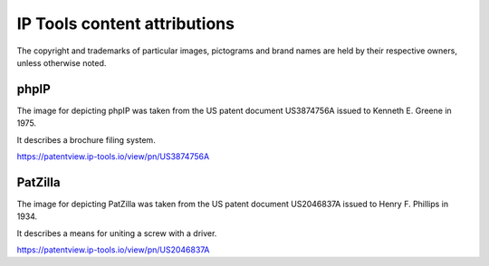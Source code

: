 #############################
IP Tools content attributions
#############################

The copyright and trademarks of particular images, pictograms and brand
names are held by their respective owners, unless otherwise noted.


*****
phpIP
*****
The image for depicting phpIP was taken from the
US patent document US3874756A issued to
Kenneth E. Greene in 1975.

It describes a brochure filing system.

https://patentview.ip-tools.io/view/pn/US3874756A


********
PatZilla
********
The image for depicting PatZilla was taken from the
US patent document US2046837A issued to
Henry F. Phillips in 1934.

It describes a means for uniting a screw with a driver.

https://patentview.ip-tools.io/view/pn/US2046837A
